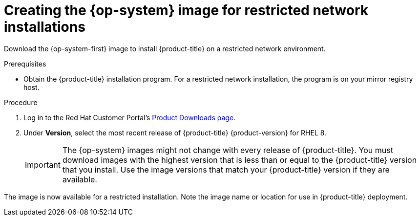 //Module included in the following assemblies:
//
// * installing/installing_openstack/installing-openstack-installer-restricted.adoc
// * installing/installing_vmc/installing-restricted-networks-vmc.adoc
// * installing/installing_vsphere/installing-restricted-networks-installer-provisioned-vsphere.adoc

[role="_abstract"]
ifeval::["{context}" == "installing-openstack-installer-restricted"]
:osp:
endif::[]
ifeval::["{context}" == "installing-restricted-networks-installer-provisioned-vsphere"]
:vsphere:
endif::[]
ifeval::["{context}" == "installing-restricted-networks-vmc"]
:vmc:
endif::[]

[id="installation-creating-image-restricted_{context}"]
= Creating the {op-system} image for restricted network installations

Download the {op-system-first} image to install {product-title} on a restricted network
ifdef::osp[{rh-openstack-first}]
ifdef::vsphere,vmc[VMware vSphere]
environment.

.Prerequisites

* Obtain the {product-title} installation program. For a restricted network installation, the program is on your mirror registry host.

.Procedure

. Log in to the Red Hat Customer Portal's https://access.redhat.com/downloads/content/290[Product Downloads page].

. Under *Version*, select the most recent release of {product-title} {product-version} for RHEL 8.
+
[IMPORTANT]
====
The {op-system} images might not change with every release of {product-title}.
You must download images with the highest version that is less than or equal to
the {product-title} version that you install. Use the image versions that match
your {product-title} version if they are available.
====

ifdef::osp[]
. Download the *{op-system-first} - OpenStack Image (QCOW)* image.
endif::osp[]
ifdef::vsphere,vmc[]
. Download the *{op-system-first} - vSphere* image.
endif::vsphere,vmc[]

ifdef::osp[]
. Decompress the image.
+
[NOTE]
====
You must decompress the image before the cluster can use it. The name of the downloaded file might not contain a compression extension, like `.gz` or `.tgz`. To find out if or how the file is compressed, in a command line, enter:

----
$ file <name_of_downloaded_file>
----

====

. Upload the image that you decompressed to a location that is accessible from the bastion server, like Glance. For example:
+
----
$ openstack image create --file rhcos-44.81.202003110027-0-openstack.x86_64.qcow2 --disk-format qcow2 rhcos-${RHCOS_VERSION}
----
+
[IMPORTANT]
====
Depending on your {rh-openstack} environment, you might be able to upload the image in either link:https://access.redhat.com/documentation/en-us/red_hat_openstack_platform/15/html/instances_and_images_guide/index[`.raw` or `.qcow2` formats]. If you use Ceph, you must use the `.raw` format.
====
+
[WARNING]
====
If the installation program finds multiple images with the same name, it chooses one of them at random. To avoid this behavior, create unique names for resources in {rh-openstack}.
====
endif::osp[]
ifdef::vsphere,vmc[]
. Upload the image you downloaded to a location that is accessible from the bastion server.
endif::vsphere,vmc[]

The image is now available for a restricted installation. Note the image name or location for use in {product-title} deployment.

ifeval::["{context}" == "installing-openstack-installer-restricted"]
:!osp:
endif::[]
ifeval::["{context}" == "installing-restricted-networks-installer-provisioned-vsphere"]
:!vsphere:
endif::[]
ifeval::["{context}" == "installing-restricted-networks-vmc"]
:!vmc:
endif::[]
